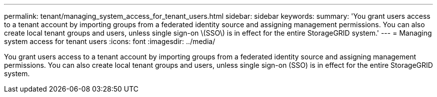 ---
permalink: tenant/managing_system_access_for_tenant_users.html
sidebar: sidebar
keywords: 
summary: 'You grant users access to a tenant account by importing groups from a federated identity source and assigning management permissions. You can also create local tenant groups and users, unless single sign-on \(SSO\) is in effect for the entire StorageGRID system.'
---
= Managing system access for tenant users
:icons: font
:imagesdir: ../media/

[.lead]
You grant users access to a tenant account by importing groups from a federated identity source and assigning management permissions. You can also create local tenant groups and users, unless single sign-on (SSO) is in effect for the entire StorageGRID system.
